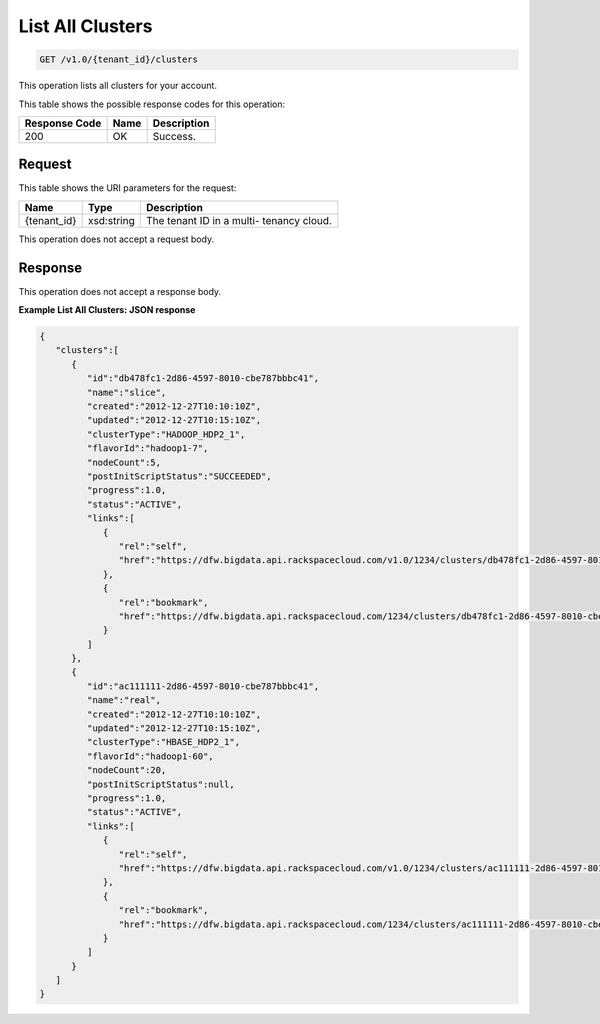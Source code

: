 
.. THIS OUTPUT IS GENERATED FROM THE WADL. DO NOT EDIT.

List All Clusters
^^^^^^^^^^^^^^^^^^^^^^^^^^^^^^^^^^^^^^^^^^^^^^^^^^^^^^^^^^^^^^^^^^^^^^^^^^^^^^^^

.. code::

    GET /v1.0/{tenant_id}/clusters

This operation lists all clusters for your 				account.



This table shows the possible response codes for this operation:


+--------------------------+-------------------------+-------------------------+
|Response Code             |Name                     |Description              |
+==========================+=========================+=========================+
|200                       |OK                       |Success.                 |
+--------------------------+-------------------------+-------------------------+


Request
""""""""""""""""

This table shows the URI parameters for the request:

+--------------------------+-------------------------+-------------------------+
|Name                      |Type                     |Description              |
+==========================+=========================+=========================+
|{tenant_id}               |xsd:string               |The tenant ID in a multi-|
|                          |                         |tenancy cloud.           |
+--------------------------+-------------------------+-------------------------+





This operation does not accept a request body.




Response
""""""""""""""""


This operation does not accept a response body.




**Example List All Clusters: JSON response**


.. code::

    {
       "clusters":[
          {
             "id":"db478fc1-2d86-4597-8010-cbe787bbbc41",
             "name":"slice",
             "created":"2012-12-27T10:10:10Z",
             "updated":"2012-12-27T10:15:10Z",
             "clusterType":"HADOOP_HDP2_1",
             "flavorId":"hadoop1-7",
             "nodeCount":5,
             "postInitScriptStatus":"SUCCEEDED",
             "progress":1.0,
             "status":"ACTIVE",
             "links":[
                {
                   "rel":"self",
                   "href":"https://dfw.bigdata.api.rackspacecloud.com/v1.0/1234/clusters/db478fc1-2d86-4597-8010-cbe787bbbc41"
                },
                {
                   "rel":"bookmark",
                   "href":"https://dfw.bigdata.api.rackspacecloud.com/1234/clusters/db478fc1-2d86-4597-8010-cbe787bbbc41"
                }
             ]
          },
          {
             "id":"ac111111-2d86-4597-8010-cbe787bbbc41",
             "name":"real",
             "created":"2012-12-27T10:10:10Z",
             "updated":"2012-12-27T10:15:10Z",
             "clusterType":"HBASE_HDP2_1",
             "flavorId":"hadoop1-60",
             "nodeCount":20,
             "postInitScriptStatus":null,
             "progress":1.0,
             "status":"ACTIVE",
             "links":[
                {
                   "rel":"self",
                   "href":"https://dfw.bigdata.api.rackspacecloud.com/v1.0/1234/clusters/ac111111-2d86-4597-8010-cbe787bbbc41"
                },
                {
                   "rel":"bookmark",
                   "href":"https://dfw.bigdata.api.rackspacecloud.com/1234/clusters/ac111111-2d86-4597-8010-cbe787bbbc41"
                }
             ]
          }
       ]
    }

